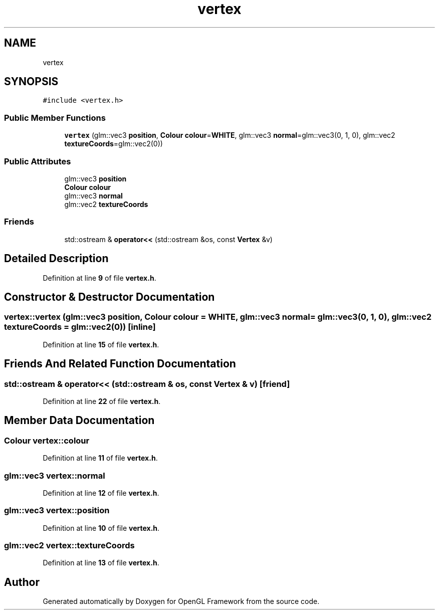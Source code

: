.TH "vertex" 3 "Sun Apr 9 2023" "OpenGL Framework" \" -*- nroff -*-
.ad l
.nh
.SH NAME
vertex
.SH SYNOPSIS
.br
.PP
.PP
\fC#include <vertex\&.h>\fP
.SS "Public Member Functions"

.in +1c
.ti -1c
.RI "\fBvertex\fP (glm::vec3 \fBposition\fP, \fBColour\fP \fBcolour\fP=\fBWHITE\fP, glm::vec3 \fBnormal\fP=glm::vec3(0, 1, 0), glm::vec2 \fBtextureCoords\fP=glm::vec2(0))"
.br
.in -1c
.SS "Public Attributes"

.in +1c
.ti -1c
.RI "glm::vec3 \fBposition\fP"
.br
.ti -1c
.RI "\fBColour\fP \fBcolour\fP"
.br
.ti -1c
.RI "glm::vec3 \fBnormal\fP"
.br
.ti -1c
.RI "glm::vec2 \fBtextureCoords\fP"
.br
.in -1c
.SS "Friends"

.in +1c
.ti -1c
.RI "std::ostream & \fBoperator<<\fP (std::ostream &os, const \fBVertex\fP &v)"
.br
.in -1c
.SH "Detailed Description"
.PP 
Definition at line \fB9\fP of file \fBvertex\&.h\fP\&.
.SH "Constructor & Destructor Documentation"
.PP 
.SS "vertex::vertex (glm::vec3 position, \fBColour\fP colour = \fC\fBWHITE\fP\fP, glm::vec3 normal = \fCglm::vec3(0, 1, 0)\fP, glm::vec2 textureCoords = \fCglm::vec2(0)\fP)\fC [inline]\fP"

.PP
Definition at line \fB15\fP of file \fBvertex\&.h\fP\&.
.SH "Friends And Related Function Documentation"
.PP 
.SS "std::ostream & operator<< (std::ostream & os, const \fBVertex\fP & v)\fC [friend]\fP"

.PP
Definition at line \fB22\fP of file \fBvertex\&.h\fP\&.
.SH "Member Data Documentation"
.PP 
.SS "\fBColour\fP vertex::colour"

.PP
Definition at line \fB11\fP of file \fBvertex\&.h\fP\&.
.SS "glm::vec3 vertex::normal"

.PP
Definition at line \fB12\fP of file \fBvertex\&.h\fP\&.
.SS "glm::vec3 vertex::position"

.PP
Definition at line \fB10\fP of file \fBvertex\&.h\fP\&.
.SS "glm::vec2 vertex::textureCoords"

.PP
Definition at line \fB13\fP of file \fBvertex\&.h\fP\&.

.SH "Author"
.PP 
Generated automatically by Doxygen for OpenGL Framework from the source code\&.
